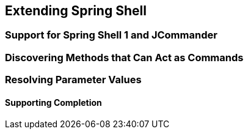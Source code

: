 [[extending-spring-shell]]
== Extending Spring Shell

[[support-for-shell-1-and-jcommander]]
=== Support for Spring Shell 1 and JCommander


=== Discovering Methods that Can Act as Commands

=== Resolving Parameter Values

==== Supporting Completion
